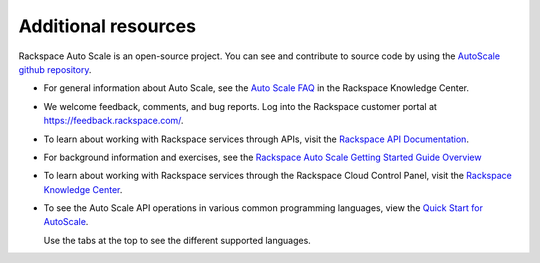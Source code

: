 
.. _additional-resources:

Additional resources 
~~~~~~~~~~~~~~~~~~~~~~

Rackspace Auto Scale is an open-source project. You can see and
contribute to source code by using the `AutoScale github repository`_.

- For general information about Auto Scale, see the `Auto Scale FAQ`_ 
  in the Rackspace Knowledge Center.

- We welcome feedback, comments, and bug reports. Log into the Rackspace
  customer portal at https://feedback.rackspace.com/.

- To learn about working with Rackspace services through APIs, visit the
  `Rackspace API Documentation`_.

- For background information and exercises, see the `Rackspace Auto
  Scale Getting Started Guide Overview`_

- To learn about working with Rackspace services through the Rackspace
  Cloud Control Panel, visit the `Rackspace Knowledge Center`_.

- To see the Auto Scale API operations in various common programming
  languages, view the `Quick Start for AutoScale`_.
  
  Use the tabs at the top to see the different supported languages.

.. _Auto Scale FAQ: http://www.rackspace.com/knowledge_center/product-faq/auto-scale
.. _Rackspace API Documentation: https://developer.rackspace.com/docs/
.. _Rackspace Auto Scale Getting Started Guide Overview: http://docs.rackspace.com/cas/api/v1.0/autoscale-gettingstarted/content/Overview.html
.. _Rackspace Knowledge Center: http://www.rackspace.com/knowledge_center/
.. _api.rackspace.com: http://api.rackspace.com/ 
.. _Quick Start for AutoScale: https://developer.rackspace.com/docs/auto-scale/getting-started/
.. _AutoScale github repository: https://github.com/rackerlabs/otter